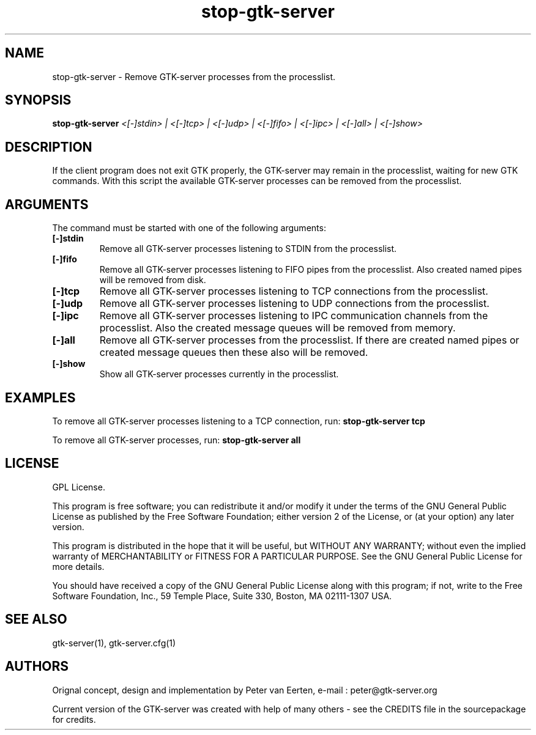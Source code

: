 .TH stop\-gtk\-server 1
.SH "NAME"
stop\-gtk\-server \- Remove GTK\-server processes from the processlist.
.SH "SYNOPSIS" 
.B stop\-gtk\-server
.I <[-]stdin> |
.I <[-]tcp> |
.I <[-]udp> |
.I <[-]fifo> |
.I <[-]ipc> |
.I <[-]all> |
.I <[-]show>
.SH "DESCRIPTION"
.P
If the client program does not exit GTK properly, the GTK\-server may
remain in the processlist, waiting for new GTK commands. With this
script the available GTK\-server processes can be removed from the processlist.
.SH "ARGUMENTS"
.PP
The command must be started with one of the following arguments:
.TP
.B [-]stdin
Remove all GTK\-server processes listening to STDIN from the processlist.
.TP
.B [-]fifo
Remove all GTK\-server processes listening to FIFO pipes from the processlist. Also
created named pipes will be removed from disk.
.TP
.B [-]tcp
Remove all GTK\-server processes listening to TCP connections from the processlist.
.TP
.B [-]udp
Remove all GTK\-server processes listening to UDP connections from the processlist.
.TP
.B [-]ipc
Remove all GTK\-server processes listening to IPC communication channels from the processlist. Also the
created message queues will be removed from memory.
.TP
.B [-]all
Remove all GTK\-server processes from the processlist. If there are created named
pipes or created message queues then these also will be removed.
.TP
.B [-]show
Show all GTK\-server processes currently in the processlist.
.SH "EXAMPLES"
To remove all GTK\-server processes listening to a TCP connection, run:
.B stop-gtk-server tcp
.P
To remove all GTK\-server processes, run:
.B stop-gtk-server all
.SH "LICENSE"
GPL License.

This program is free software; you can redistribute it and/or modify 
it under the terms of the GNU General Public License as published 
by the Free Software Foundation; either version 2 of the License, 
or (at your option) any later version.

This program is distributed in the hope that it will be useful, 
but WITHOUT ANY WARRANTY; without even the implied warranty of 
MERCHANTABILITY or FITNESS FOR A PARTICULAR PURPOSE. See the 
GNU General Public License for more details.

You should have received a copy of the GNU General Public License 
along with this program; if not, write to the Free Software 
Foundation, Inc., 59 Temple Place, Suite 330, Boston, 
MA 02111-1307 USA.
.SH "SEE ALSO"
gtk-server(1), gtk-server.cfg(1)
.SH "AUTHORS"
Orignal concept, design and implementation by Peter van Eerten, e\-mail : peter@gtk-server.org

Current version of the GTK-server was created with help of many others - see the CREDITS file in
the sourcepackage for credits.
